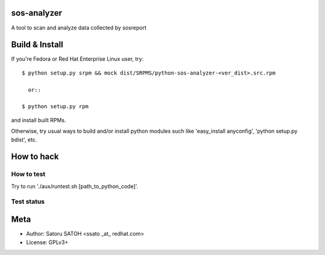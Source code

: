 sos-analyzer
============

A tool to scan and analyze data collected by sosreport

Build & Install
================

If you're Fedora or Red Hat Enterprise Linux user, try::

  $ python setup.py srpm && mock dist/SRPMS/python-sos-analyzer-<ver_dist>.src.rpm
    
    or::

  $ python setup.py rpm

and install built RPMs. 

Otherwise, try usual ways to build and/or install python modules such like
'easy_install anyconfig', 'python setup.py bdist', etc.

How to hack
============

How to test
-------------

Try to run './aux/runtest.sh [path_to_python_code]'.

Test status
-------------

.. image:: https://api.travis-ci.org/ssato/sos-analyzer.png?branch=master
   :target: https://travis-ci.org/ssato/sos-analyzer
   :alt: Test status

Meta
======

* Author: Satoru SATOH <ssato _at_ redhat.com>
* License: GPLv3+

.. vim:sw=2:ts=2:et:
